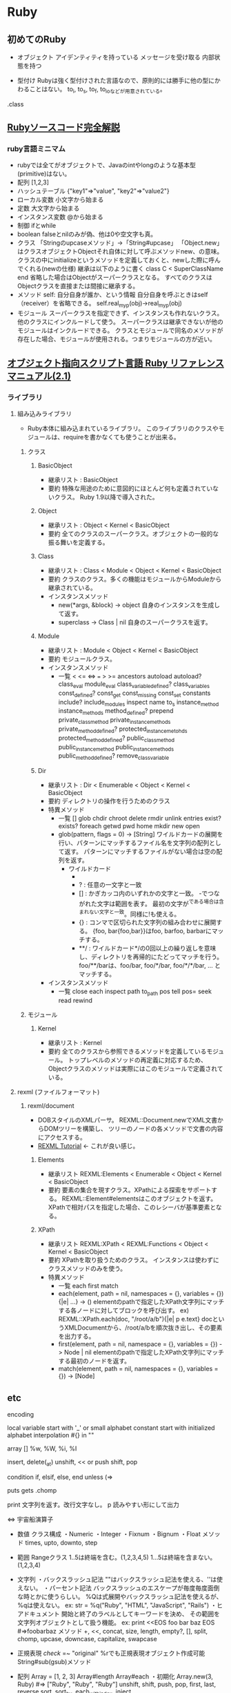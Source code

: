 * Ruby

** 初めてのRuby

- オブジェクト
    アイデンティティを持っている
    メッセージを受け取る
    内部状態を持つ

- 型付け
    Rubyは強く型付けされた言語なので、原則的には勝手に他の型にかわることはない。
    to_i, to_s, to_f, to_ioなどが用意されている。
    
.class
    


** [[http://i.loveruby.net/ja/rhg/book/][Rubyソースコード完全解説]]

*** ruby言語ミニマム
- rubyでは全てがオブジェクトで、Javaのintやlongのような基本型(primitive)はない。
- 配列
    [1,2,3]
- ハッシュテーブル
    {"key1"=>"value", "key2"=>"value2"}
- ローカル変数
    小文字から始まる
- 定数
    大文字から始まる
- インスタンス変数
    @から始まる
- 制御
    ifとwhile
- boolean
    falseとnilのみが偽、他は0や空文字も真。
- クラス
    「Stringのupcaseメソッド」→「String#upcase」
    「Object.new」はクラスオブジェクトObjectそれ自体に対して呼ぶメソッドnew、の意味。
    クラスの中にinitializeというメソッドを定義しておくと、newした際に呼んでくれる(newの仕様)
    継承は以下のように書く
       class C < SuperClassName
       end
    省略した場合はObjectがスーパークラスとなる。
    すべてのクラスはObjectクラスを直接または間接に継承する。
- メソッド
    self: 自分自身が誰か、という情報
    自分自身を呼ぶときはself（receiver）を省略できる。
    self.real_my_p(obj)→real_my_p(obj)
- モジュール
    スーパークラスを指定できず、インスタンスも作れないクラス。
    他のクラスにインクルードして使う。
    スーパークラスは継承できないが他のモジュールはインクルードできる。
    クラスとモジュールで同名のメソッドが存在した場合、モジュールが使用される。つまりモジュールの方が近い。



** [[http://docs.ruby-lang.org/ja/2.1.0/doc/index.html][オブジェクト指向スクリプト言語 Ruby リファレンスマニュアル(2.1)]]

*** ライブラリ

**** 組み込みライブラリ
- Ruby本体に組み込まれているライブラリ。
  このライブラリのクラスやモジュールは、requireを書かなくても使うことが出来る。

***** クラス

****** BasicObject
- 継承リスト : BasicObject
- 要約
  特殊な用途のために意図的にほとんど何も定義されていないクラス。
  Ruby 1.9以降で導入された。

****** Object
- 継承リスト : Object < Kernel < BasicObject
- 要約
  全てのクラスのスーパークラス。オブジェクトの一般的な振る舞いを定義する。

****** Class
- 継承リスト : Class < Module  < Object < Kernel < BasicObject
- 要約
  クラスのクラス。多くの機能はモジュールからModuleから継承されている。
- インスタンスメソッド
  - new(*args, &block) -> object
    自身のインスタンスを生成して返す。
  - superclass -> Class | nil
    自身のスーパークラスを返す。

****** Module
- 継承リスト : Module < Object < Kernel < BasicObject
- 要約
  モジュールクラス。
- インスタンスメソッド
  - 一覧
    < <= <=> === > >= ancestors autoload autoload? class_eval module_eval class_variable_defined? class_variables
    const_defined? const_get const_missing const_set constants include? include_modules inspect name to_s instance_method
    instance_methods method_defined? prepend private_class_method private_instance_methods private_method_defined?
    protected_instance_metohds protected_method_defined? public_class_method public_instance_method public_instance_methods
    public_method_defined? remove_class_variable

****** Dir
- 継承リスト : Dir < Enumerable < Object < Kernel < BasicObject
- 要約
  ディレクトリの操作を行うためのクラス
- 特異メソッド
  - 一覧
    [] glob chdir chroot delete rmdir unlink entries exist? exists? foreach getwd pwd home mkdir new open
  - glob(pattern, flags = 0) -> [String]
    ワイルドカードの展開を行い、パターンにマッチするファイル名を文字列の配列として返す。
    パターンにマッチするファイルがない場合は空の配列を返す。
    - ワイルドカード
      - * : 空文字列を含む任意の文字列と一致
      - ? : 任意の一文字と一致
      - [] : かぎカッコ内のいずれかの文字と一致。
             -でつながれた文字は範囲を表す。
             最初の文字が^である場合は含まれない文字と一致。同様に!も使える。
      - {} : コンマで区切られた文字列の組み合わせに展開する。
             {foo, bar{foo,bar}}はfoo, barfoo, barbarにマッチする。
      - **/ : ワイルドカード*/の0回以上の繰り返しを意味し、ディレクトリを再帰的にたどってマッチを行う。
              foo/**/barは、foo/bar, foo/*/bar, foo/*/*/bar, ... とマッチする。
- インスタンスメソッド
  - 一覧
    close each inspect path to_path pos tell pos= seek read rewind

***** モジュール

****** Kernel
- 継承リスト : Kernel
- 要約
  全てのクラスから参照できるメソッドを定義しているモジュール。
  トップレベルのメソッドの再定義に対応するため、Objectクラスのメソッドは実際にはこのモジュールで定義されている。





**** rexml (ファイルフォーマット)

***** rexml/document
- DOBスタイルのXMLパーサ。
  REXML::Document.newでXML文書からDOMツリーを構築し、
  ツリーのノードの各メソッドで文書の内容にアクセスする。
- [[http://www.germane-software.com/software/rexml/docs/tutorial.html][REXML Tutorial]] <- これが良い感じ。

****** Elements
- 継承リスト
  REXML:Elements < Enumerable < Object < Kernel < BasicObject
- 要約
  要素の集合を現すクラス。XPathによる探索をサポートする。
  REXML::Element#elementsはこのオブジェクトを返す。
  XPathで相対パスを指定した場合、このレシーバが基準要素となる。


****** XPath
- 継承リスト
  REXML:XPath < REXML:Functions < Object < Kernel < BasicObject
- 要約
  XPathを取り扱うためのクラス。
  インスタンスは使わずにクラスメソッドのみを使う。
- 特異メソッド
  - 一覧
    each first match
  - each(element, path = nil, namespaces = {}, variables = {}) {|e| ...} -> ()
    elementのpathで指定したXPath文字列にマッチする各ノードに対してブロックを呼び出す。
    ex) REXML::XPath.each(doc, "/root/a/b"){|e| p e.text}
        docというXMLDocumentから、/root/a/bを順次抜き出し、その要素を出力する。
  - first(element, path = nil, namespace = {}, variables = {}) -> Node | nil
    elementのpathで指定したXPath文字列にマッチする最初のノードを返す。
  - match(element, path = nil, namespaces = {}, variables = {}) -> [Node]


** etc

encoding
    # encoding: utf-8(etc)

local variable
    start with '_' or small alphabet
constant
    start with initialized alphabet
interpolation
    #{} in ""

array
    []
    %w, %W, %i, %I

    insert, delete(_at)
    unshift, << or push
    shift, pop

condition
    if, elsif, else, end
    unless (=> 

puts
gets
    .chomp

print
    文字列を返す。改行文字なし。
p
    読みやすい形にして出力

<=>
    宇宙船演算子

- 数値
    クラス構成
    ・Numeric
        ・Integer
            ・Fixnum
            ・Bignum
        ・Float
    メソッド
        times, upto, downto, step

- 範囲
    Rangeクラス
    1..5は終端を含む。(1,2,3,4,5)
    1...5は終端を含まない。(1,2,3,4)

- 文字列
    ・バックスラッシュ記法
        ""はバックスラッシュ記法を使える、''は使えない。
    ・パーセント記法
        バックスラッシュのエスケープが毎度毎度面倒な時とかに使うらしい。
        %Qは式展開やバックスラッシュ記法を使えるが、%qは使えない。
        ex: str = %q("Ruby", "HTML", "JavaScript", "Rails")
    ・ヒアドキュメント
        開始と終了のラベルとしてキーワードを決め、
        その範囲を文字列オブジェクトとして扱う機能。
        ex:
            print <<EOS
            foo
            bar
            baz
            EOS
            #=>foobarbaz
    メソッド
        +, <<, concat, size, length, empty?, [], split, chomp,
        upcase, downcase, capitalize, swapcase
            
- 正規表現
    /check/ =~ "original"
    %rでも正規表現オブジェクト作成可能
    String#sub(gsub)メソッド
    
- 配列
    Array = [1, 2, 3]
    Array#length
    Array#each
    ・初期化
        Array.new(3, Ruby) #=> ["Ruby", "Ruby", "Ruby"]
    unshift, shift, push, pop, first, last, reverse
    sort, sort_by, each_with_index, inject

- ハッシュ
    キーには文字列かシンボル、値にはオブジェクトが格納できる。
    hash = {"key" => value}
    hash["key"] #=>value
    Hash#delete
    keys, include?, key?, values, value?, clear

- 構文
    until, each, times, for, loop
        break, next, redo

    yield
        ブロック付きメソッド呼び出しの際、ブロック中のプログラムの処理を行う。

    alias
        別名をつける。別名というか、メソッドのコピーみたいな形になるようで、
        元のメソッドの定義を変更しても、別名をつけたメソッドには反映されない。
- モジュール
    module_function

- 特異メソッド
    オブジェクト特有のメソッド。継承されない。
    extendにより定義することも可能。

- ファイル操作等
    入出力
        組み込み定数：STDIN, STDOUT, STDERR
        グローバル変数：$stdin, $stdout, #stderr
    その他クラス・モジュール名
        IO, File, Dir, FileTest
        OperURI(open-uri.rb), Find(find.rb), Pathname(pathname.rb),
        Tempfile(tempfile.rb), FileUtils(fileutils.rb)
    
